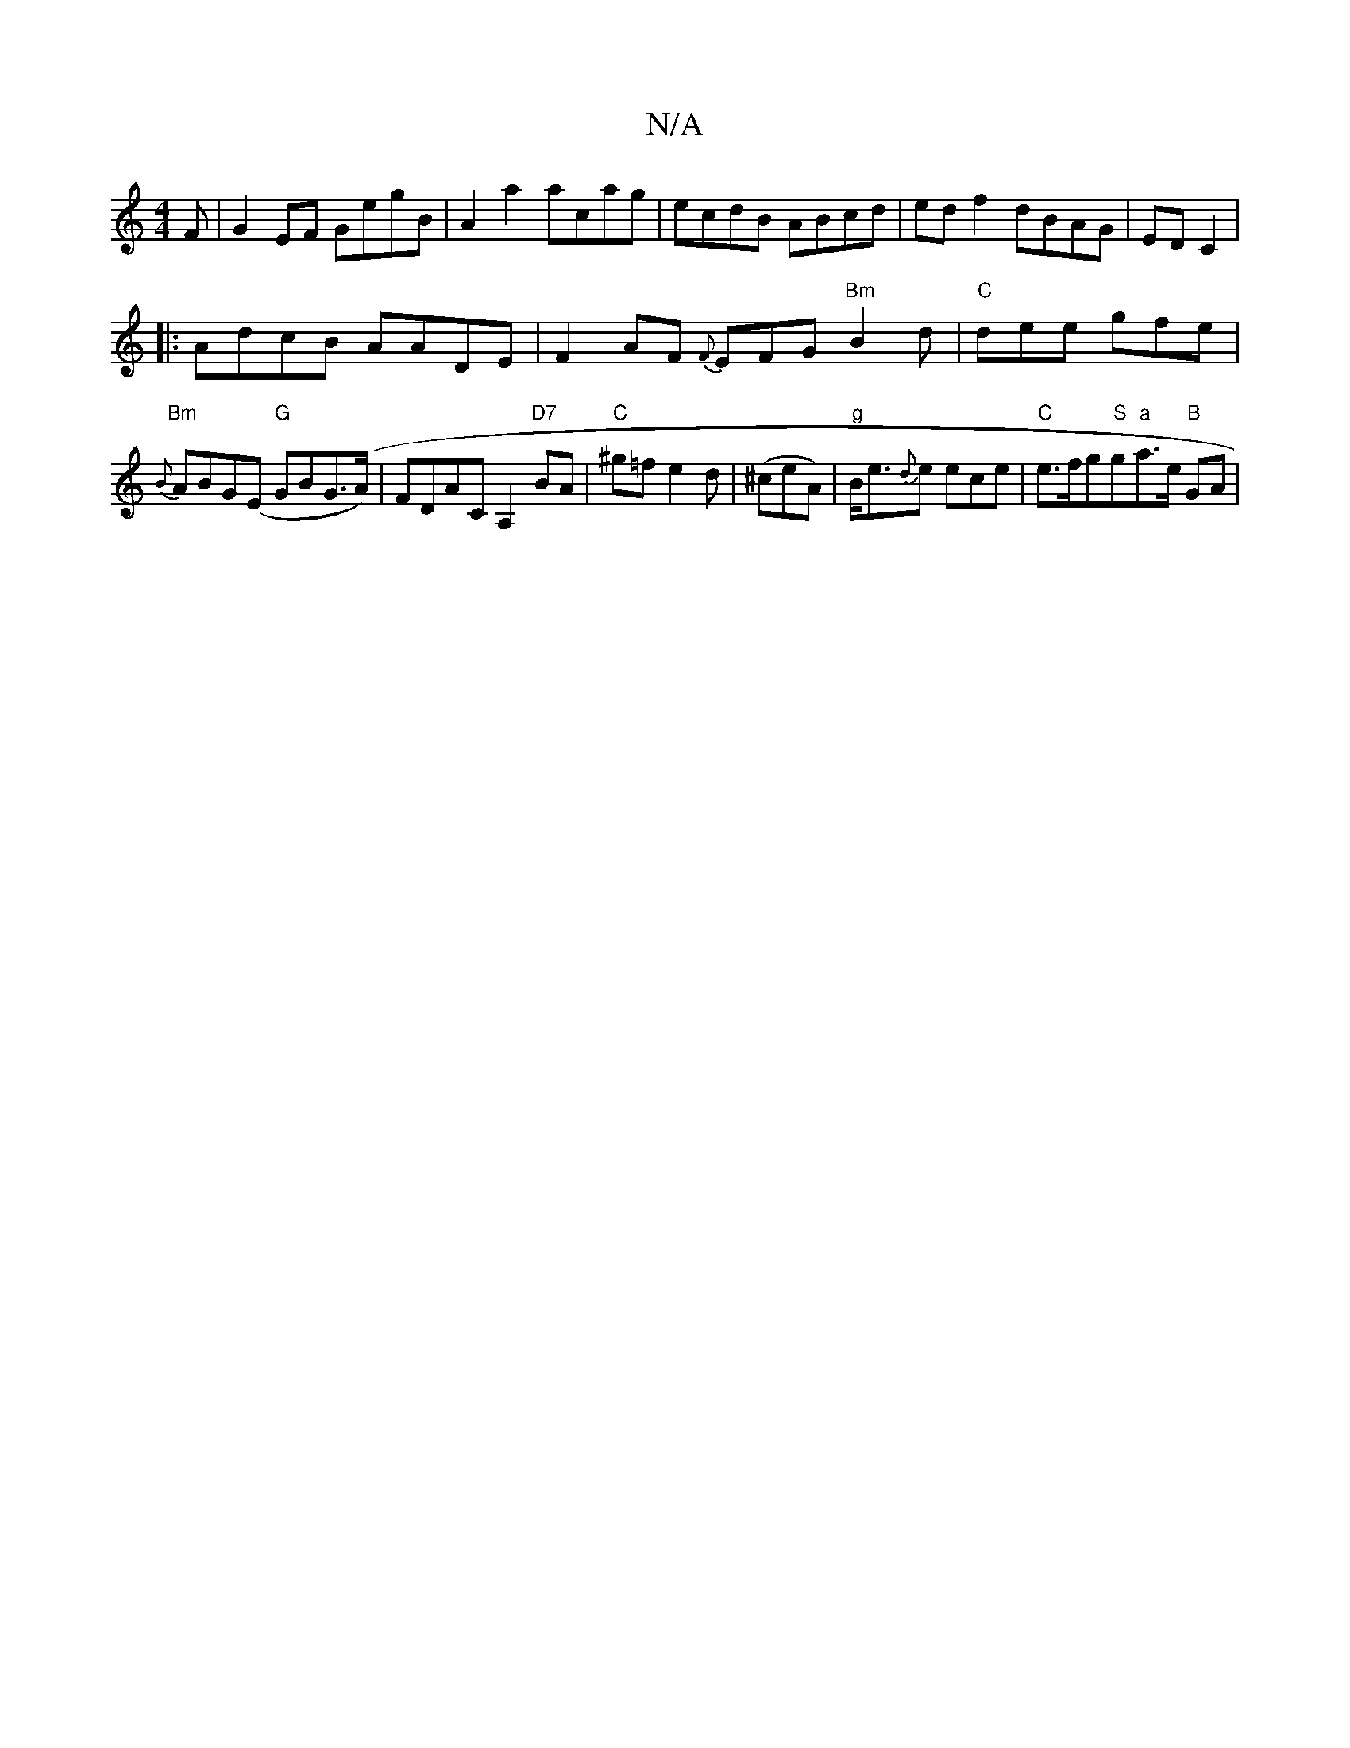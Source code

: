 X:1
T:N/A
M:4/4
R:N/A
K:Cmajor
F|G2EF GegB |A2a2 acag|ecdB ABcd|edf2 dBAG| ED C2 |
|:AdcB AADE|F2AF {F}EFG "Bm"B2d|"C"dee gfe |
"Bm"{B}ABG(E "G"GBG(>A)| FDAC A,2"D7"BA|"C"^g=fe2d|(^ceA) | "g"B<e{d}e ece|"C"e>fg"S"g"a"a>e"B" GA | "A